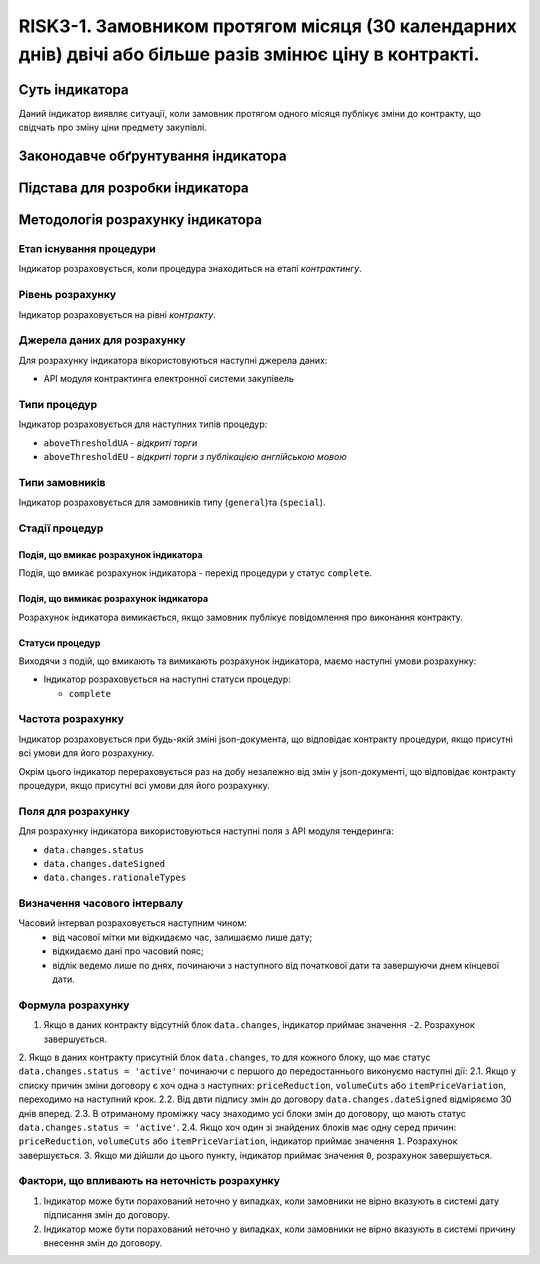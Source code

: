 ﻿#####################################################################################
RISK3-1. Замовником протягом місяця (30 календарних днів) двічі або більше разів змінює ціну в контракті.
#####################################################################################

***************
Суть індикатора
***************

Даний індикатор виявляє ситуації, коли замовник протягом одного місяця публікує зміни до контракту, що свідчать про зміну ціни предмету закупівлі. 

************************************
Законодавче обґрунтування індикатора
************************************



********************************
Підстава для розробки індикатора
********************************



*********************************
Методологія розрахунку індикатора
*********************************

Етап існування процедури
========================
Індикатор розраховується, коли процедура знаходиться на етапі *контрактингу*.

Рівень розрахунку
=================
Індикатор розраховується на рівні *контракту*.

Джерела даних для розрахунку
============================

Для розрахунку індикатора вікористовуються наступні джерела даних:

- API модуля контрактинга електронної системи закупівель

Типи процедур
=============

Індикатор розраховується для наступних типів процедур:

- ``aboveThresholdUA`` - *відкриті торги*
- ``aboveThresholdEU`` - *відкриті торги з публікацією англійською мовою*

Типи замовників
===============

Індикатор розраховується для замовників типу (``general``)та (``special``).

Стадії процедур
===============

Подія, що вмикає розрахунок індикатора
--------------------------------------

Подія, що вмикає розрахунок індикатора - перехід процедури у статус ``complete``.

Подія, що вимикає розрахунок індикатора
---------------------------------------

Розрахунок індикатора вимикається, якщо замовник публікує повідомлення про виконання контракту.

Статуси процедур
----------------

Виходячи з подій, що вмикають та вимикають розрахунок індикатора, маємо наступні умови розрахунку:

- Індикатор розраховується на наступні статуси процедур:
  
  - ``complete``

Частота розрахунку
==================

Індикатор розраховується при будь-якій зміні json-документа, що відповідає контракту процедури, якщо присутні всі умови для його розрахунку.

Окрім цього індикатор перераховується раз на добу незалежно від змін у json-документі, що відповідає контракту процедури, якщо присутні всі умови для його розрахунку.


Поля для розрахунку
===================

Для розрахунку індикатора використовуються наступні поля з API модуля тендеринга:

- ``data.changes.status``
- ``data.changes.dateSigned``
- ``data.changes.rationaleTypes``

Визначення часового інтервалу
=============================

Часовий інтервал розраховується наступним чином:
 + від часової мітки ми відкидаємо час, залишаємо лише дату;
 + відкидаємо дані про часовий пояс;
 + відлік ведемо лише по днях, починаючи з наступного від початкової дати та завершуючи днем кінцевої дати.

Формула розрахунку
==================

1. Якщо в даних контракту відсутній блок ``data.changes``, індикатор приймає значення ``-2``. Розрахунок завершується.

2. Якщо в даних контракту присутній блок ``data.changes``, то для кожного блоку, що має статус ``data.changes.status = 'active'`` починаючи с першого до передостаннього виконуємо наступні дії:
2.1. Якщо у списку причин зміни договору є хоч одна з наступних: ``priceReduction``, ``volumeCuts`` або ``itemPriceVariation``, переходимо на наступний крок.
2.2. Від двти підпису змін до договору ``data.changes.dateSigned`` відміряємо 30 днів вперед.
2.3. В отриманому проміжку часу знаходимо усі блоки змін до договору, що мають статус ``data.changes.status = 'active'``.
2.4. Якщо хоч один зі знайдених блоків має одну серед причин: ``priceReduction``, ``volumeCuts`` або ``itemPriceVariation``, індикатор приймає значення ``1``. Розрахунок завершується.
3. Якщо ми дійшли до цього пункту, індикатор приймає значення  ``0``, розрахунок завершується.


Фактори, що впливають на неточність розрахунку
==============================================

1. Індикатор може бути порахований неточно у випадках, коли замовники не вірно вказують в системі дату підписання змін до договору.
2. Індикатор може бути порахований неточно у випадках, коли замовники не вірно вказують в системі причину внесення змін до договору.
